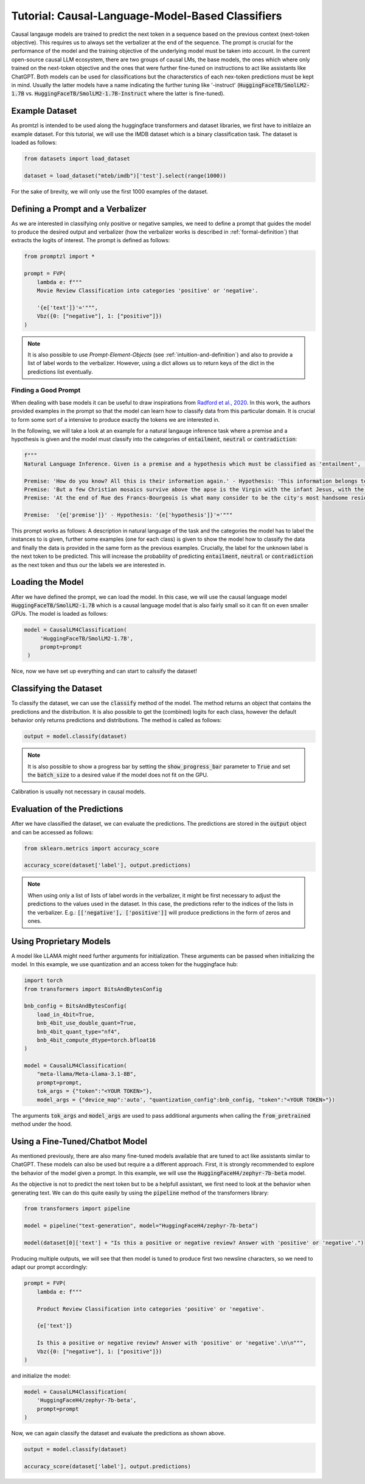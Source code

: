 Tutorial: Causal-Language-Model-Based Classifiers
=================================================

Causal langauge models are trained to predict the next token in a sequence based on the previous context (next-token objective). This requires us to always set the verbalizer
at the end of the sequence. The prompt is crucial for the performance of the model and the training objective of the underlying model must be taken into account.
In the current open-source causal LLM ecosystem, there are two groups of causal LMs, the base models, the ones which where only trained on the next-token objective and the
ones that were further fine-tuned on instructions to act like assistants like ChatGPT. Both models can be used for classifications but the characterstics of each nex-token predictions
must be kept in mind. Usually the latter models have a name indicating the further tuning like '-instruct' (:code:`HuggingFaceTB/SmolLM2-1.7B` vs. :code:`HuggingFaceTB/SmolLM2-1.7B-Instruct`
where the latter is fine-tuned).

Example Dataset
---------------

As promtzl is intended to be used along the huggingface transformers and dataset libraries, we first have to initilaize an example dataset. For this
tutorial, we will use the IMDB dataset which is a binary classification task. The dataset is loaded as follows:

.. code-block:: python

    from datasets import load_dataset

    dataset = load_dataset("mteb/imdb")['test'].select(range(1000))

For the sake of brevity, we will only use the first 1000 examples of the dataset.

Defining a Prompt and a Verbalizer
----------------------------------

As we are interested in classifying only positive or negative samples, we need to define a prompt that guides the model to produce the desired output and
verbalizer (how the verbalizer works is described in :ref:`formal-definition`) that extracts the logits of interest. The prompt is defined as follows:

.. code-block:: python

    from promptzl import *

    prompt = FVP(
        lambda e: f"""
        Movie Review Classification into categories 'positive' or 'negative'.

        '{e['text']}'='""",
        Vbz({0: ["negative"], 1: ["positive"]})
    )

.. note::
    It is also possible to use *Prompt-Element-Objects* (see :ref:`intuition-and-definition`) and also to provide a list of label words to the verbalizer.
    However, using a dict allows us to return keys of the dict in the predictions list eventually.

Finding a Good Prompt
^^^^^^^^^^^^^^^^^^^^^
When dealing with base models it can be useful to draw inspirations from `Radford et al., 2020 <https://arxiv.org/pdf/2005.14165>`_. In this work, the authors
provided examples in the prompt so that the model can learn how to classify data from this particular domain. It is crucial to form some sort of a intensive to
produce exactly the tokens we are interested in. 

In the following, we will take a look at an example for a natural langauge inference task where a premise and a hypothesis is given and 
the model must classify into the categories of :code:`entailment`, :code:`neutral` or :code:`contradiction`:

.. code-block:: python

    f"""
    Natural Language Inference. Given is a premise and a hypothesis which must be classified as 'entailment', 'neutral' and 'contradiction'.

    Premise: 'How do you know? All this is their information again.' - Hypothesis: 'This information belongs to them.'='entailment'
    Premise: 'But a few Christian mosaics survive above the apse is the Virgin with the infant Jesus, with the Archangel Gabriel to the right (his companion Michael, to the left, has vanished save for a few feathers from his wings).' - Hypothesis: 'Most of the Christian mosaics were destroyed by Muslims.  '='neutral'
    Premise: 'At the end of Rue des Francs-Bourgeois is what many consider to be the city's most handsome residential square, the Place des Vosges, with its stone and red brick facades.' - Hypothesis: 'Place des Vosges is constructed entirely of gray marble.'='contradiction'

    Premise:  '{e['premise']}' - Hypothesis: '{e['hypothesis']}'='"""

This prompt works as follows: A description in natural language of the task and the categories the model has to label the instances to is given, further some examples (one for each class) is given to
show the model how to classify the data and finally the data is provided in the same form as the previous examples. Crucially, the label for the unknown label is the next token to be predicted.
This will increase the probability of predicting :code:`entailment`, :code:`neutral` or :code:`contradiction` as the next token and thus our the labels
we are interested in.

Loading the Model
-----------------

After we have defined the prompt, we can load the model. In this case, we will use the causal language model :code:`HuggingFaceTB/SmolLM2-1.7B` which is a causal language model
that is also fairly small so it can fit on even smaller GPUs. The model is loaded as follows:

.. code-block:: python

   model = CausalLM4Classification(
        'HuggingFaceTB/SmolLM2-1.7B',
        prompt=prompt
    )

Nice, now we have set up everything and can start to calssify the dataset!

Classifying the Dataset
-----------------------

To classify the dataset, we can use the :code:`classify` method of the model. The method returns an object that contains the predictions and the distribution.
It is also possible to get the (combined) logits for each class, however the default behavior only returns predictions and distributions. The method is called as follows:

.. code-block:: python

    output = model.classify(dataset)

.. note::
    It is also possible to show a progress bar by setting the :code:`show_progress_bar` parameter to :code:`True`
    and set the :code:`batch_size` to a desired value if the model does not fit on the GPU.

Calibration is usually not necessary in causal models.

Evaluation of the Predictions
-----------------------------

After we have classified the dataset, we can evaluate the predictions. The predictions are stored in the :code:`output` object and can be accessed as follows:

.. code-block:: python

    from sklearn.metrics import accuracy_score

    accuracy_score(dataset['label'], output.predictions)

.. note::
    When using only a list of lists of label words in the verbalizer, it might be first necessary to adjust the predictions to the values used in the dataset.
    In this case, the predictions refer to the indices of the lists in the verbalizer.
    E.g.: :code:`[['negative'], ['positive']]` will produce predictions in the form of zeros and ones.


Using Proprietary Models
------------------------

A model like LLAMA might need further arguments for initialization. These arguments can be passed  when initializing the model. In this example,
we use quantization and an access token for the huggingface hub:

.. code-block:: python

    import torch
    from transformers import BitsAndBytesConfig

    bnb_config = BitsAndBytesConfig(
        load_in_4bit=True,
        bnb_4bit_use_double_quant=True,
        bnb_4bit_quant_type="nf4",
        bnb_4bit_compute_dtype=torch.bfloat16
    )

    model = CausalLM4Classification(
        "meta-llama/Meta-Llama-3.1-8B",
        prompt=prompt,
        tok_args = {"token":"<YOUR TOKEN>"},
        model_args = {"device_map":'auto', "quantization_config":bnb_config, "token":"<YOUR TOKEN>"})


The arguments :code:`tok_args` and :code:`model_args` are used to pass additional arguments when calling the :code:`from_pretrained` method under the hood.


Using a Fine-Tuned/Chatbot Model
--------------------------------

As mentioned previously, there are also many fine-tuned models available that are tuned to act like assistants similar to ChatGPT. These models
can also be used but require a a different approach. First, it is strongly recommended to explore the behavior of the model given a prompt. In this
example, we will use the :code:`HuggingFaceH4/zephyr-7b-beta` model.

As the objective is not to predict the next token but to be a helpfull assistant, we first need to look at the behavior when generating text.
We can do this quite easily by using the :code:`pipeline` method of the transformers library:

.. code-block:: python

    from transformers import pipeline

    model = pipeline("text-generation", model="HuggingFaceH4/zephyr-7b-beta")

    model(dataset[0]['text'] + "Is this a positive or negative review? Answer with 'positive' or 'negative'.")


Producing multiple outputs, we will see that then model is tuned to produce first two newsline characters, so we need to adapt our prompt accordingly:

.. code-block:: python

    prompt = FVP(
        lambda e: f"""

        Product Review Classification into categories 'positive' or 'negative'.

        {e['text']}

        Is this a positive or negative review? Answer with 'positive' or 'negative'.\n\n""",
        Vbz({0: ["negative"], 1: ["positive"]})
    )

and initialize the model:

.. code-block:: python

    model = CausalLM4Classification(
        'HuggingFaceH4/zephyr-7b-beta',
        prompt=prompt
    )

Now, we can again classify the dataset and evaluate the predictions as shown above.

.. code-block:: python

    output = model.classify(dataset)

    accuracy_score(dataset['label'], output.predictions)
